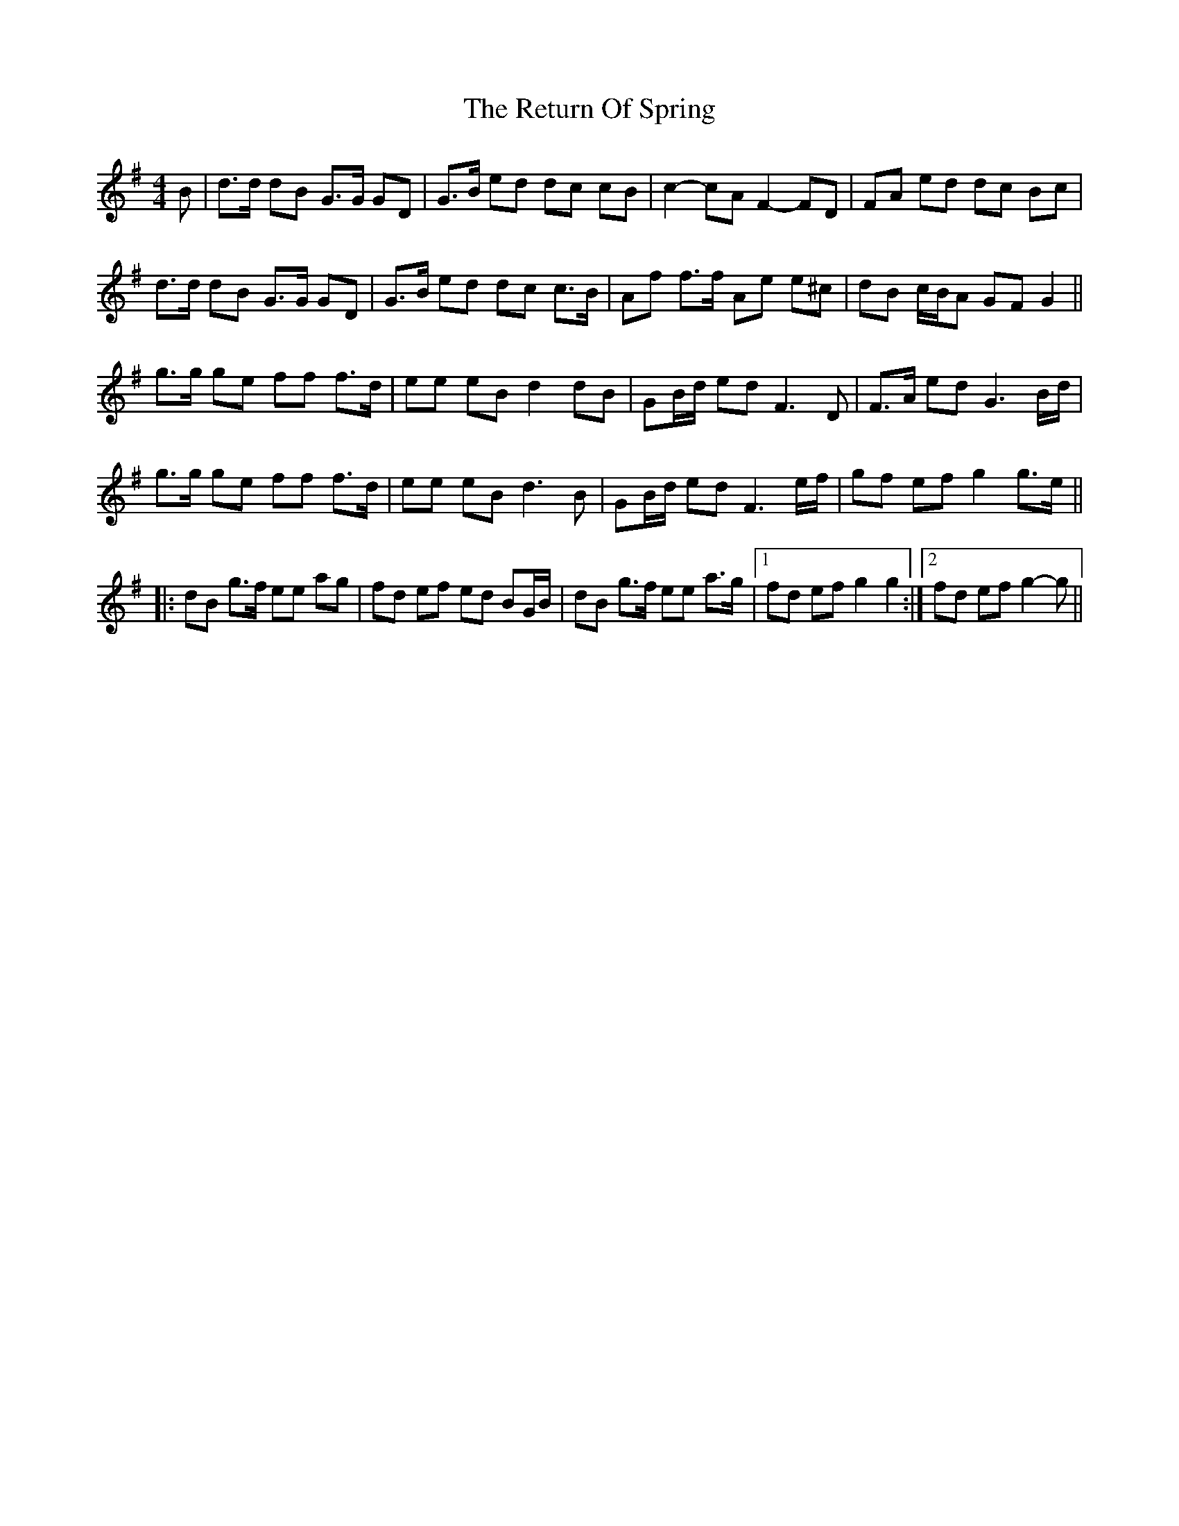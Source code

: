 X: 34328
T: Return Of Spring, The
R: barndance
M: 4/4
K: Gmajor
B|d>d dB G>G GD|G>B ed dc cB|c2- cA F2- FD|FA ed dc Bc|
d>d dB G>G GD|G>B ed dc c>B|Af f>f Ae e^c|dB c/B/A GF G2||
g>g ge ff f>d|ee eB d2 dB|GB/d/ ed F3 D|F>A ed G3 B/d/|
g>g ge ff f>d|ee eB d3 B|GB/d/ ed F3 e/f/|gf ef g2 g>e||
|:dB g>f ee ag|fd ef ed BG/B/|dB g>f ee a>g|1 fd ef g2 g2:|2 fd ef g2- g||

